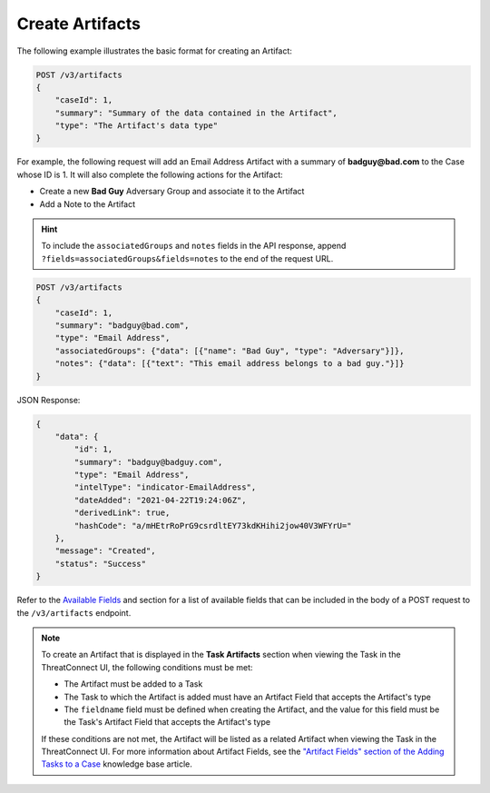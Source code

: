 Create Artifacts
----------------

The following example illustrates the basic format for creating an Artifact:

.. code::

    POST /v3/artifacts
    {
        "caseId": 1,
        "summary": "Summary of the data contained in the Artifact",
        "type": "The Artifact's data type"
    }

For example, the following request will add an Email Address Artifact with a summary of **badguy@bad.com** to the Case whose ID is 1. It will also complete the following actions for the Artifact:

- Create a new **Bad Guy** Adversary Group and associate it to the Artifact
- Add a Note to the Artifact

.. hint::
    To include the ``associatedGroups`` and ``notes`` fields in the API response, append ``?fields=associatedGroups&fields=notes`` to the end of the request URL.


.. code::

    POST /v3/artifacts
    {
        "caseId": 1,
        "summary": "badguy@bad.com",
        "type": "Email Address",
        "associatedGroups": {"data": [{"name": "Bad Guy", "type": "Adversary"}]}, 
        "notes": {"data": [{"text": "This email address belongs to a bad guy."}]}
    }

JSON Response:

.. code:: json

    {
        "data": {
            "id": 1,
            "summary": "badguy@badguy.com",
            "type": "Email Address",
            "intelType": "indicator-EmailAddress",
            "dateAdded": "2021-04-22T19:24:06Z",
            "derivedLink": true,
            "hashCode": "a/mHEtrRoPrG9csrdltEY73kdKHihi2jow40V3WFYrU="
        },
        "message": "Created",
        "status": "Success"
    }

Refer to the `Available Fields <#available-fields>`_ and section for a list of available fields that can be included in the body of a POST request to the ``/v3/artifacts`` endpoint.

.. note::
    To create an Artifact that is displayed in the **Task Artifacts** section when viewing the Task in the ThreatConnect UI, the following conditions must be met:

    - The Artifact must be added to a Task
    - The Task to which the Artifact is added must have an Artifact Field that accepts the Artifact's type
    - The ``fieldname`` field must be defined when creating the Artifact, and the value for this field must be the Task's Artifact Field that accepts the Artifact's type

    If these conditions are not met, the Artifact will be listed as a related Artifact when viewing the Task in the ThreatConnect UI. For more information about Artifact Fields, see the `"Artifact Fields" section of the Adding Tasks to a Case <https://knowledge.threatconnect.com/docs/adding-tasks-to-a-case#artifact-fields>`_ knowledge base article.